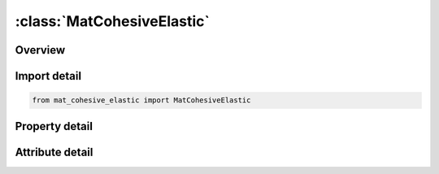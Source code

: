 





:class:`MatCohesiveElastic`
===========================


.. py:class:: mat_cohesive_elastic.MatCohesiveElastic(**kwargs)

   Bases: :py:obj:`ansys.dyna.core.lib.keyword_base.KeywordBase`


   
   DYNA MAT_COHESIVE_ELASTIC keyword
















   ..
       !! processed by numpydoc !!


.. py:currentmodule:: MatCohesiveElastic

Overview
--------

.. tab-set::




   .. tab-item:: Properties

      .. list-table::
          :header-rows: 0
          :widths: auto

          * - :py:attr:`~mid`
            - Get or set the Material identification. A unique number or label must be specified.
          * - :py:attr:`~ro`
            - Get or set the Mass density.
          * - :py:attr:`~roflg`
            - Get or set the Flag stating whether density is specified per unit area or volume:
          * - :py:attr:`~intfail`
            - Get or set the The number of integration points required for the cohesive element to be deleted. The value of |INTFAIL| may range from 1 to 4 with 1 the recommended value.
          * - :py:attr:`~et`
            - Get or set the The stiffness in the plane of the cohesive element.
          * - :py:attr:`~en`
            - Get or set the The stiffness normal to the plane of the cohesive element.
          * - :py:attr:`~fn_fail`
            - Get or set the The force in the normal direction for tensile failure.
          * - :py:attr:`~ft_fail`
            - Get or set the The traction in the tangential direction for shear failure.
          * - :py:attr:`~title`
            - Get or set the Additional title line


   .. tab-item:: Attributes

      .. list-table::
          :header-rows: 0
          :widths: auto

          * - :py:attr:`~keyword`
            - 
          * - :py:attr:`~subkeyword`
            - 
          * - :py:attr:`~option_specs`
            - Get the card format type.






Import detail
-------------

.. code-block:: python

    from mat_cohesive_elastic import MatCohesiveElastic

Property detail
---------------

.. py:property:: mid
   :type: Optional[int]


   
   Get or set the Material identification. A unique number or label must be specified.
















   ..
       !! processed by numpydoc !!

.. py:property:: ro
   :type: Optional[float]


   
   Get or set the Mass density.
















   ..
       !! processed by numpydoc !!

.. py:property:: roflg
   :type: int


   
   Get or set the Flag stating whether density is specified per unit area or volume:
   EQ.0:   Specified density is per unit volume(default).
   EQ.1 : Specified density is per unit area for controlling the mass of cohesive elements with an initial volume of zero.
















   ..
       !! processed by numpydoc !!

.. py:property:: intfail
   :type: Optional[float]


   
   Get or set the The number of integration points required for the cohesive element to be deleted. The value of |INTFAIL| may range from 1 to 4 with 1 the recommended value.
   LT.0.0: Employs a Newton - Cotes integration scheme and the element will be deleted when | INTFAIL | integration points have failed.
   EQ.0.0 : Employs a Newton - Cotes integration scheme and the element will not be deleted even if it satisfies the failure criterion.
   GT.0.0 : Employs a Gauss integration scheme and the element will be deleted when INTFAIL integration points have failed.
















   ..
       !! processed by numpydoc !!

.. py:property:: et
   :type: Optional[float]


   
   Get or set the The stiffness in the plane of the cohesive element.
















   ..
       !! processed by numpydoc !!

.. py:property:: en
   :type: Optional[float]


   
   Get or set the The stiffness normal to the plane of the cohesive element.
















   ..
       !! processed by numpydoc !!

.. py:property:: fn_fail
   :type: Optional[float]


   
   Get or set the The force in the normal direction for tensile failure.
















   ..
       !! processed by numpydoc !!

.. py:property:: ft_fail
   :type: Optional[float]


   
   Get or set the The traction in the tangential direction for shear failure.
















   ..
       !! processed by numpydoc !!

.. py:property:: title
   :type: Optional[str]


   
   Get or set the Additional title line
















   ..
       !! processed by numpydoc !!



Attribute detail
----------------

.. py:attribute:: keyword
   :value: 'MAT'


.. py:attribute:: subkeyword
   :value: 'COHESIVE_ELASTIC'


.. py:attribute:: option_specs

   
   Get the card format type.
















   ..
       !! processed by numpydoc !!





